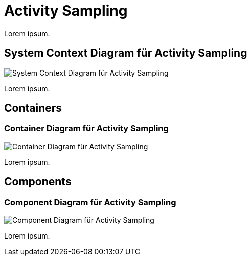 = Activity Sampling

Lorem ipsum.

== System Context Diagram für Activity Sampling

image::http://www.plantuml.com/plantuml/proxy?cache=no&src=https://raw.githubusercontent.com/falkoschumann/activity-sampling-java/master/doc/SystemContextDiagramActivitySampling.puml[System Context Diagram für Activity Sampling]

Lorem ipsum.

== Containers

=== Container Diagram für Activity Sampling

image::http://www.plantuml.com/plantuml/proxy?cache=no&src=https://raw.githubusercontent.com/falkoschumann/activity-sampling-java/master/doc//ContainerDiagramActivitySampling.puml[Container Diagram für Activity Sampling]

Lorem ipsum.

== Components

=== Component Diagram für Activity Sampling

image::http://www.plantuml.com/plantuml/proxy?cache=no&src=https://raw.githubusercontent.com/falkoschumann/activity-sampling-java/master/doc//ComponentDiagramActivitySampling.puml[Component Diagram für Activity Sampling]

Lorem ipsum.
